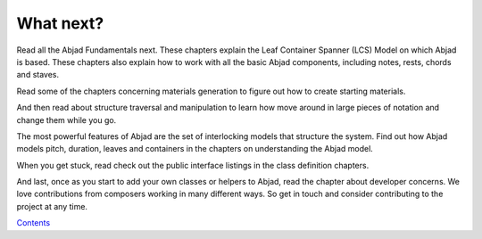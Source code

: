 


What next?
==========

Read all the Abjad Fundamentals next. These chapters explain the Leaf
Container Spanner (LCS) Model on which Abjad is based. These chapters
also explain how to work with all the basic Abjad components,
including notes, rests, chords and staves.

Read some of the chapters concerning materials generation to figure
out how to create starting materials.

And then read about structure traversal and manipulation to learn how
move around in large pieces of notation and change them while you go.

The most powerful features of Abjad are the set of interlocking models
that structure the system. Find out how Abjad models pitch, duration,
leaves and containers in the chapters on understanding the Abjad
model.

When you get stuck, read check out the public interface listings in
the class definition chapters.

And last, once as you start to add your own classes or helpers to
Abjad, read the chapter about developer concerns. We love
contributions from composers working in many different ways. So get in
touch and consider contributing to the project at any time.

`Contents <../../index.html>`__


